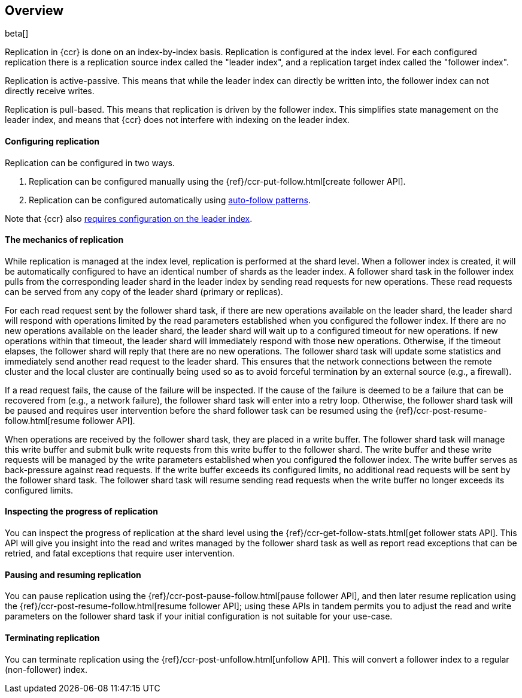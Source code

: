 [role="xpack"]
[testenv="platinum"]
[[ccr-overview]]
== Overview

beta[]

Replication in {ccr} is done on an index-by-index basis. Replication is
configured at the index level. For each configured replication there is a
replication source index called the "leader index", and a replication target
index called the "follower index".

Replication is active-passive. This means that while the leader index
can directly be written into, the follower index can not directly receive
writes.

Replication is pull-based. This means that replication is driven by the
follower index. This simplifies state management on the leader index, and means
that {ccr} does not interfere with indexing on the leader index.

[float]
==== Configuring replication

Replication can be configured in two ways.

. Replication can be configured manually using the
  {ref}/ccr-put-follow.html[create follower API].

. Replication can be configured automatically using
  <<ccr-ov-auto-follow,auto-follow patterns>>.

Note that {ccr} also <<ccr-ov-soft-deletes,requires configuration on the leader
index>>.

[float]
==== The mechanics of replication

While replication is managed at the index level, replication is performed at the
shard level. When a follower index is created, it will be automatically
configured to have an identical number of shards as the leader index. A follower
shard task in the follower index pulls from the corresponding leader shard in
the leader index by sending read requests for new operations. These read
requests can be served from any copy of the leader shard (primary or replicas).

For each read request sent by the follower shard task, if there are new
operations available on the leader shard, the leader shard will respond with
operations limited by the read parameters established when you configured the
follower index. If there are no new operations available on the leader shard,
the leader shard will wait up to a configured timeout for new operations. If new
operations within that timeout, the leader shard will immediately respond with
those new operations. Otherwise, if the timeout elapses, the follower shard will
reply that there are no new operations. The follower shard task will update some
statistics and immediately send another read request to the leader shard. This
ensures that the network connections between the remote cluster and the local
cluster are continually being used so as to avoid forceful termination by an
external source (e.g., a firewall).

If a read request fails, the cause of the failure will be inspected. If the
cause of the failure is deemed to be a failure that can be recovered from (e.g.,
a network failure), the follower shard task will enter into a retry
loop. Otherwise, the follower shard task will be paused and requires user
intervention before the shard follower task can be resumed using the
{ref}/ccr-post-resume-follow.html[resume follower API].

When operations are received by the follower shard task, they are placed in a
write buffer. The follower shard task will manage this write buffer and submit
bulk write requests from this write buffer to the follower shard.  The write
buffer and these write requests will be managed by the write parameters
established when you configured the follower index.  The write buffer serves as
back-pressure against read requests. If the write buffer exceeds its configured
limits, no additional read requests will be sent by the follower shard task. The
follower shard task will resume sending read requests when the write buffer no
longer exceeds its configured limits.

[float]
==== Inspecting the progress of replication

You can inspect the progress of replication at the shard level using the
{ref}/ccr-get-follow-stats.html[get follower stats API]. This API will give you insight
into the read and writes managed by the follower shard task as well as report
read exceptions that can be retried, and fatal exceptions that require user
intervention.

[float]
==== Pausing and resuming replication

You can pause replication using the {ref}/ccr-post-pause-follow.html[pause follower API], 
and then later resume replication using the
{ref}/ccr-post-resume-follow.html[resume follower API]; using these APIs in tandem
permits you to adjust the read and write parameters on the follower shard task
if your initial configuration is not suitable for your use-case.

[float]
==== Terminating replication

You can terminate replication using the {ref}/ccr-post-unfollow.html[unfollow API].
This will convert a follower index to a regular (non-follower) index.
